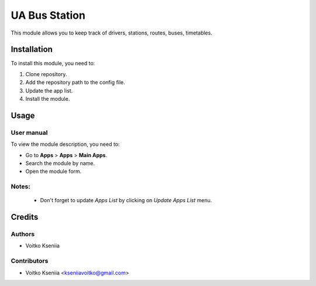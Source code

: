==========================
UA Bus Station
==========================

This module allows you to keep track of drivers, stations, routes, buses, timetables.


Installation
============

To install this module, you need to:

#. Clone repository.
#. Add the repository path to the config file.
#. Update the app list.
#. Install the module.


Usage
=====

User manual
-----------

To view the module description, you need to:

* Go to **Apps** > **Apps** > **Main Apps**.

* Search the module by name.

* Open the module form.

Notes:
------

  - Don't forget to update `Apps List` by clicking on `Update Apps List` menu.

Credits
=======

Authors
-------

* Voitko Kseniia

Contributors
------------

* Voitko Kseniia <kseniiavoitko@gmail.com>
